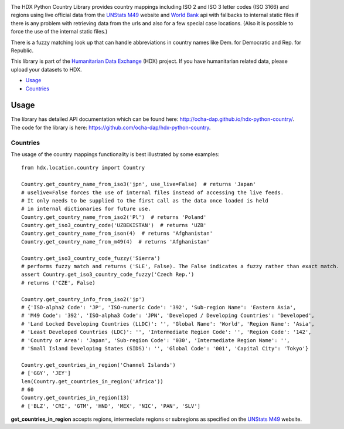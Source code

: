 |Build_Status| |Coverage_Status|

The HDX Python Country Library provides country mappings including ISO 2 and ISO 3
letter codes (ISO 3166) and regions using live official data from the `UNStats M49`_
website and `World Bank`_ api with fallbacks to internal static files if there is any
problem with retrieving data from the urls and also for a few special case locations.
(Also it is possible to force the use of the internal static files.)

There is a fuzzy matching look up that can handle abbreviations in country names like
Dem. for Democratic and Rep. for Republic.

This library is part of the `Humanitarian Data Exchange`_ (HDX) project. If you have
humanitarian related data, please upload your datasets to HDX.

-  `Usage <#usage>`__
-  `Countries <#countries>`__

Usage
-----

The library has detailed API documentation which can be found
here: \ http://ocha-dap.github.io/hdx-python-country/. The code for the
library is here: \ https://github.com/ocha-dap/hdx-python-country.

Countries
~~~~~~~~~

The usage of the country mappings functionality is best illustrated by some examples:

::

    from hdx.location.country import Country

    Country.get_country_name_from_iso3('jpn', use_live=False)  # returns 'Japan'
    # uselive=False forces the use of internal files instead of accessing the live feeds.
    # It only needs to be supplied to the first call as the data once loaded is held
    # in internal dictionaries for future use.
    Country.get_country_name_from_iso2('Pl')  # returns 'Poland'
    Country.get_iso3_country_code('UZBEKISTAN')  # returns 'UZB'
    Country.get_country_name_from_ison(4)  # returns 'Afghanistan'
    Country.get_country_name_from_m49(4)  # returns 'Afghanistan'

    Country.get_iso3_country_code_fuzzy('Sierra')
    # performs fuzzy match and returns ('SLE', False). The False indicates a fuzzy rather than exact match.
    assert Country.get_iso3_country_code_fuzzy('Czech Rep.')
    # returns ('CZE', False)

    Country.get_country_info_from_iso2('jp')
    # {'ISO-alpha2 Code': 'JP', 'ISO-numeric Code': '392', 'Sub-region Name': 'Eastern Asia',
    # 'M49 Code': '392', 'ISO-alpha3 Code': 'JPN', 'Developed / Developing Countries': 'Developed',
    # 'Land Locked Developing Countries (LLDC)': '', 'Global Name': 'World', 'Region Name': 'Asia',
    # 'Least Developed Countries (LDC)': '', 'Intermediate Region Code': '', 'Region Code': '142',
    # 'Country or Area': 'Japan', 'Sub-region Code': '030', 'Intermediate Region Name': '',
    # 'Small Island Developing States (SIDS)': '', 'Global Code': '001', 'Capital City': 'Tokyo'}

    Country.get_countries_in_region('Channel Islands')
    # ['GGY', 'JEY']
    len(Country.get_countries_in_region('Africa'))
    # 60
    Country.get_countries_in_region(13)
    # ['BLZ', 'CRI', 'GTM', 'HND', 'MEX', 'NIC', 'PAN', 'SLV']


**get_countries_in_region** accepts regions, intermediate regions or
subregions as specified on the `UNStats M49`_ website.


.. |Build_Status| image:: https://travis-ci.org/OCHA-DAP/hdx-python-country.svg?branch=master
    :alt: Travis-CI Build Status
    :target: https://travis-ci.org/OCHA-DAP/hdx-python-country

.. |Coverage_Status| image:: https://coveralls.io/repos/github/OCHA-DAP/hdx-python-country/badge.svg?branch=master
    :alt: Coveralls Build Status
    :target: https://coveralls.io/github/OCHA-DAP/hdx-python-country?branch=master

.. _Humanitarian Data Exchange: https://data.humdata.org/
.. _UNStats M49: https://unstats.un.org/unsd/methodology/m49/overview/
.. _World Bank: http://api.worldbank.org/countries?format=json&per_page=10000


